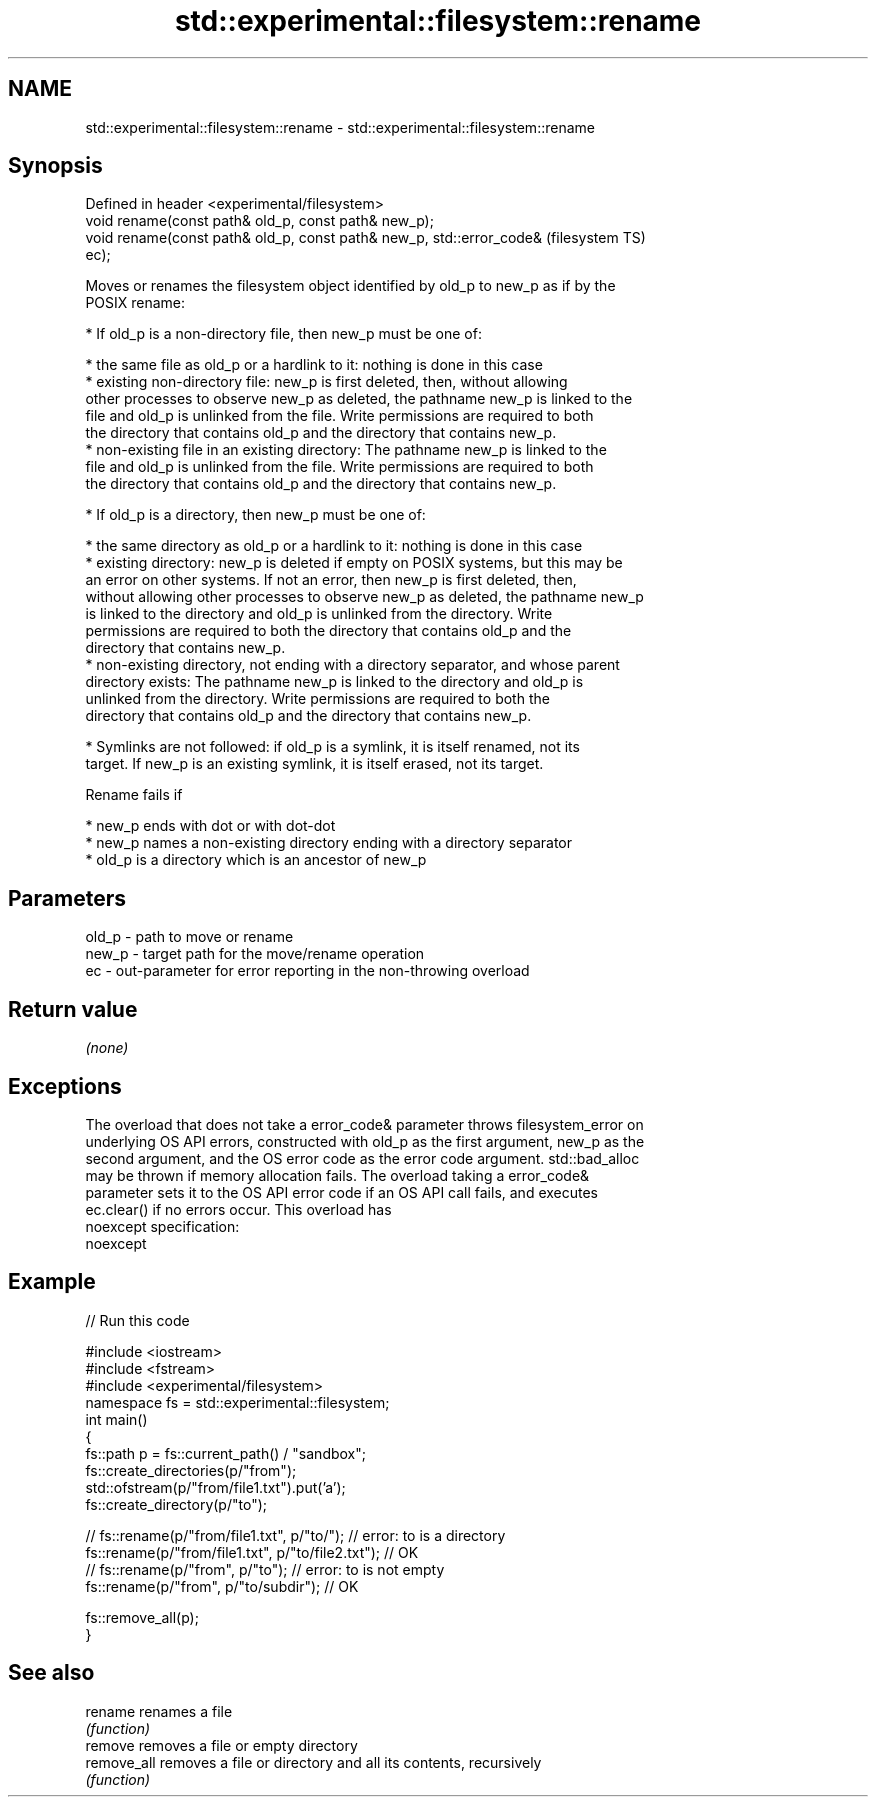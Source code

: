 .TH std::experimental::filesystem::rename 3 "2019.08.27" "http://cppreference.com" "C++ Standard Libary"
.SH NAME
std::experimental::filesystem::rename \- std::experimental::filesystem::rename

.SH Synopsis
   Defined in header <experimental/filesystem>
   void rename(const path& old_p, const path& new_p);
   void rename(const path& old_p, const path& new_p, std::error_code&   (filesystem TS)
   ec);

   Moves or renames the filesystem object identified by old_p to new_p as if by the
   POSIX rename:

     * If old_p is a non-directory file, then new_p must be one of:

     * the same file as old_p or a hardlink to it: nothing is done in this case
     * existing non-directory file: new_p is first deleted, then, without allowing
       other processes to observe new_p as deleted, the pathname new_p is linked to the
       file and old_p is unlinked from the file. Write permissions are required to both
       the directory that contains old_p and the directory that contains new_p.
     * non-existing file in an existing directory: The pathname new_p is linked to the
       file and old_p is unlinked from the file. Write permissions are required to both
       the directory that contains old_p and the directory that contains new_p.

     * If old_p is a directory, then new_p must be one of:

     * the same directory as old_p or a hardlink to it: nothing is done in this case
     * existing directory: new_p is deleted if empty on POSIX systems, but this may be
       an error on other systems. If not an error, then new_p is first deleted, then,
       without allowing other processes to observe new_p as deleted, the pathname new_p
       is linked to the directory and old_p is unlinked from the directory. Write
       permissions are required to both the directory that contains old_p and the
       directory that contains new_p.
     * non-existing directory, not ending with a directory separator, and whose parent
       directory exists: The pathname new_p is linked to the directory and old_p is
       unlinked from the directory. Write permissions are required to both the
       directory that contains old_p and the directory that contains new_p.

     * Symlinks are not followed: if old_p is a symlink, it is itself renamed, not its
       target. If new_p is an existing symlink, it is itself erased, not its target.

   Rename fails if

     * new_p ends with dot or with dot-dot
     * new_p names a non-existing directory ending with a directory separator
     * old_p is a directory which is an ancestor of new_p

.SH Parameters

   old_p - path to move or rename
   new_p - target path for the move/rename operation
   ec    - out-parameter for error reporting in the non-throwing overload

.SH Return value

   \fI(none)\fP

.SH Exceptions

   The overload that does not take a error_code& parameter throws filesystem_error on
   underlying OS API errors, constructed with old_p as the first argument, new_p as the
   second argument, and the OS error code as the error code argument. std::bad_alloc
   may be thrown if memory allocation fails. The overload taking a error_code&
   parameter sets it to the OS API error code if an OS API call fails, and executes
   ec.clear() if no errors occur. This overload has
   noexcept specification:
   noexcept

.SH Example

   
// Run this code

 #include <iostream>
 #include <fstream>
 #include <experimental/filesystem>
 namespace fs = std::experimental::filesystem;
 int main()
 {
     fs::path p = fs::current_path() / "sandbox";
     fs::create_directories(p/"from");
     std::ofstream(p/"from/file1.txt").put('a');
     fs::create_directory(p/"to");

 //    fs::rename(p/"from/file1.txt", p/"to/"); // error: to is a directory
     fs::rename(p/"from/file1.txt", p/"to/file2.txt"); // OK
 //    fs::rename(p/"from", p/"to"); // error: to is not empty
     fs::rename(p/"from", p/"to/subdir"); // OK

     fs::remove_all(p);
 }

.SH See also

   rename     renames a file
              \fI(function)\fP
   remove     removes a file or empty directory
   remove_all removes a file or directory and all its contents, recursively
              \fI(function)\fP
